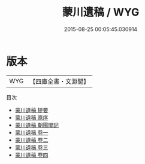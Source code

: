 #+TITLE: 蒙川遺稿 / WYG
#+DATE: 2015-08-25 00:05:45.030914
* 版本
 |       WYG|【四庫全書・文淵閣】|
目次
 - [[file:KR4d0355_000.txt::000-1a][蒙川遺稿 提要]]
 - [[file:KR4d0355_000.txt::000-3a][蒙川遺稿 原序]]
 - [[file:KR4d0355_000.txt::000-5a][蒙川遺稿 朝陽閣記]]
 - [[file:KR4d0355_001.txt::001-1a][蒙川遺稿 卷一]]
 - [[file:KR4d0355_002.txt::002-1a][蒙川遺稿 卷二]]
 - [[file:KR4d0355_003.txt::003-1a][蒙川遺稿 卷三]]
 - [[file:KR4d0355_004.txt::004-1a][蒙川遺稿 卷四]]
